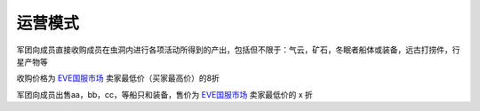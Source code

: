 
运营模式
--------

军团向成员直接收购成员在虫洞内进行各项活动所得到的产出，包括但不限于：气云，矿石，冬眠者船体或装备，远古打捞件，行星产物等

收购价格为 EVE国服市场_ 卖家最低价（买家最高价）的8折

军团向成员出售aa，bb，cc，等船只和装备，售价为 EVE国服市场_ 卖家最低价的 x 折

.. _EVE国服市场 : http://www.ceve-market.org/home/
